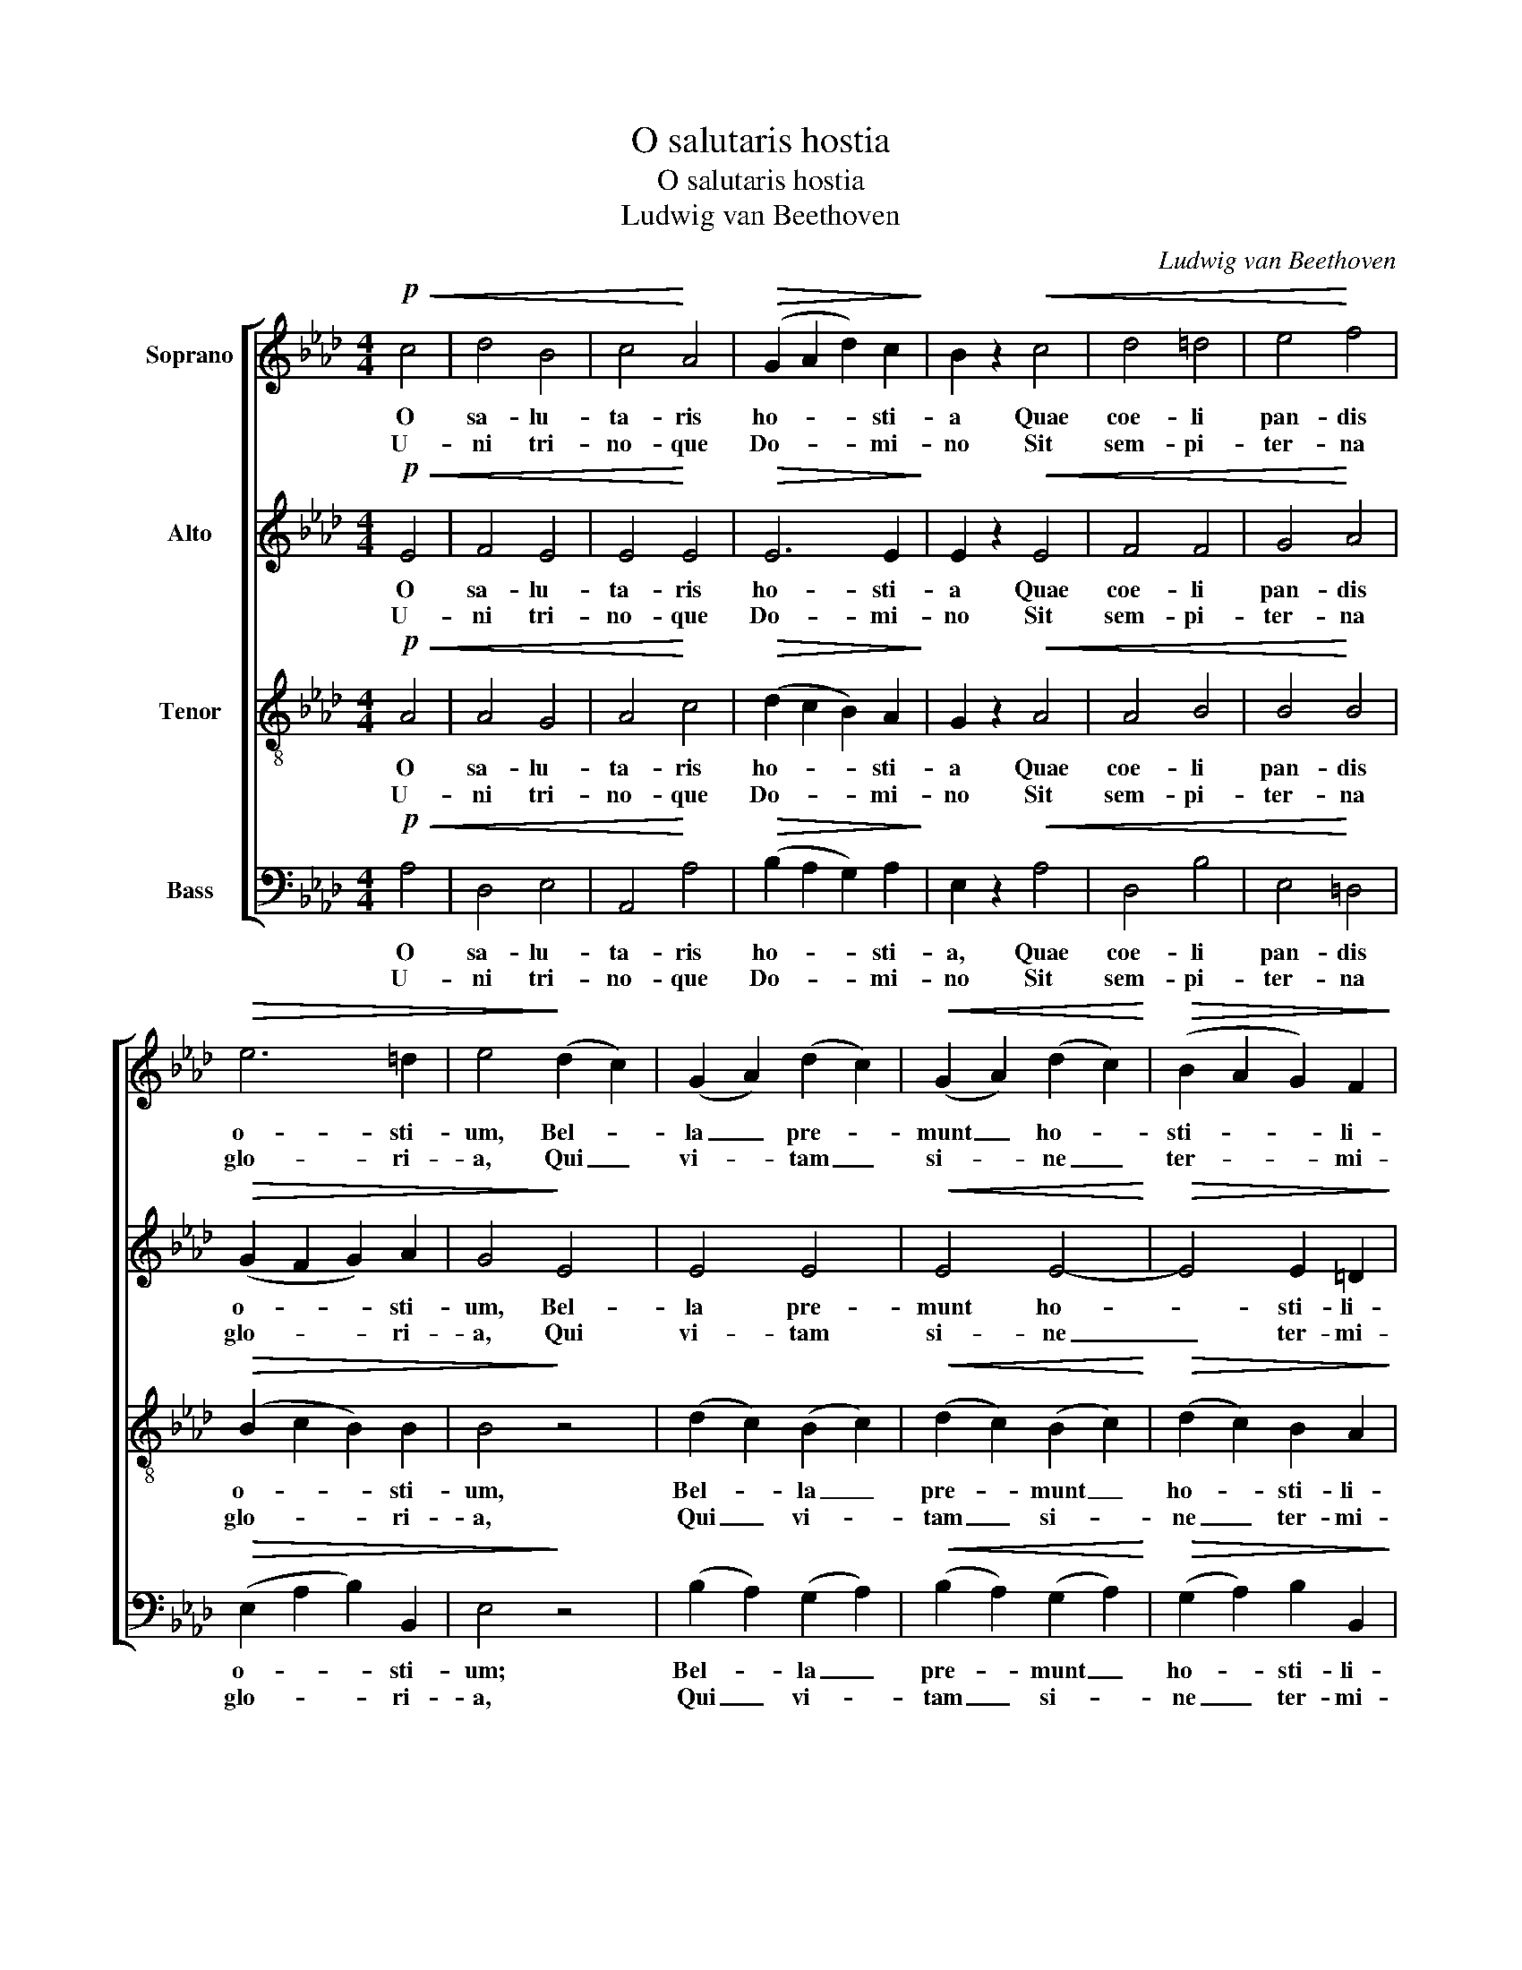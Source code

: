 X:1
T:O salutaris hostia
T:O salutaris hostia
T:Ludwig van Beethoven
C:Ludwig van Beethoven
%%score [ 1 2 3 4 ]
L:1/8
M:4/4
K:Ab
V:1 treble nm="Soprano"
V:2 treble nm="Alto"
V:3 treble-8 nm="Tenor"
V:4 bass nm="Bass"
V:1
!p!!<(! c4 | d4 B4 | c4!<)! A4 |!>(! (G2 A2 d2) c2!>)! | B2 z2!<(! c4 | d4 =d4 | e4!<)! f4 | %7
w: O|sa- lu-|ta- ris|ho- * * sti-|a Quae|coe- li|pan- dis|
w: U-|ni tri-|no- que|Do- * * mi-|no Sit|sem- pi-|ter- na|
!>(! e6 =d2 | e4!>)! (d2 c2) | (G2 A2) (d2 c2) |!<(! (G2 A2) (d2 c2)!<)! |!>(! (B2 A2 G2) F2!>)! | %12
w: o- sti-|um, Bel- *|la _ pre- *|munt _ ho- *|sti- * * li-|
w: glo- ri-|a, Qui _|vi- * tam _|si- * ne _|ter- * * mi-|
 E4!f! c4 | (d4 B4) | c4!>(! A4 | (F2 B2) A2 G2 | A4!>)! z4 :| A8 | A8 |] %19
w: a: Da|ro- *|bur, fer|au- * xi- li-|um.|A-|men.|
w: no No-|bis _|do- net|in _ pa- tri-|a.|||
V:2
!p!!<(! E4 | F4 E4 | E4!<)! E4 |!>(! E6 E2!>)! | E2 z2!<(! E4 | F4 F4 | G4!<)! A4 | %7
w: O|sa- lu-|ta- ris|ho- sti-|a Quae|coe- li|pan- dis|
w: U-|ni tri-|no- que|Do- mi-|no Sit|sem- pi-|ter- na|
!>(! (G2 F2 G2) A2 | G4!>)! E4 | E4 E4 |!<(! E4 E4-!<)! |!>(! E4 E2 =D2!>)! | E4!f! E4 | (F4 E4) | %14
w: o- * * sti-|um, Bel-|la pre-|munt ho-|* sti- li-|a: Da|ro- *|
w: glo- * * ri-|a, Qui|vi- tam|si- ne|_ ter- mi-|no No-|bis _|
 E4!>(! E4 | D4 C2 B,2 | C4!>)! z4 :| D8 | C8 |] %19
w: bur, fer|au- xi- li-|um.|A-|men.|
w: do- net|ni pa- tri-|a.|||
V:3
!p!!<(! A4 | A4 G4 | A4!<)! c4 |!>(! (d2 c2 B2) A2!>)! | G2 z2!<(! A4 | A4 B4 | B4!<)! B4 | %7
w: O|sa- lu-|ta- ris|ho- * * sti-|a Quae|coe- li|pan- dis|
w: U-|ni tri-|no- que|Do- * * mi-|no Sit|sem- pi-|ter- na|
!>(! (B2 c2 B2) B2 | B4!>)! z4 | (d2 c2) (B2 c2) |!<(! (d2 c2) (B2 c2)!<)! | %11
w: o- * * sti-|um,|Bel- * la _|pre- * munt _|
w: glo- * * ri-|a,|Qui _ vi- *|tam _ si- *|
!>(! (d2 c2) B2 A2!>)! | G4!f! A4 | (A4 G4) | A4!>(! E4 | F4 E2 E2 | E4!>)! z4 :| (F4 _F4) | E8 |] %19
w: ho- * sti- li-|a: Da|ro- *|bur, fer|au- xi- li-|um.|A- *|men.|
w: ne _ ter- mi-|no No-|bis _|do- net|in pa- tri-|a.|||
V:4
!p!!<(! A,4 | D,4 E,4 | A,,4!<)! A,4 |!>(! (B,2 A,2 G,2) A,2!>)! | E,2 z2!<(! A,4 | D,4 B,4 | %6
w: O|sa- lu-|ta- ris|ho- * * sti-|a, Quae|coe- li|
w: U-|ni tri-|no- que|Do- * * mi-|no Sit|sem- pi-|
 E,4!<)! =D,4 |!>(! (E,2 A,2 B,2) B,,2 | E,4!>)! z4 | (B,2 A,2) (G,2 A,2) | %10
w: pan- dis|o- * * sti-|um;|Bel- * la _|
w: ter- na|glo- * * ri-|a,|Qui _ vi- *|
!<(! (B,2 A,2) (G,2 A,2)!<)! |!>(! (G,2 A,2) B,2 B,,2!>)! | E,4!f! A,4 | (D,4 E,4) | A,,4!>(! C,4 | %15
w: pre- * munt _|ho- * sti- li-|a: Da|ro- *|bur, fer|
w: tam _ si- *|ne _ ter- mi-|no No-|bis _|do- net|
 D,4 E,2 E,2 | A,,4!>)! z4 :| A,,8 | A,,8 |] %19
w: au- xi- li-|um.|A-|men.|
w: in pa- tri-|a.|||


